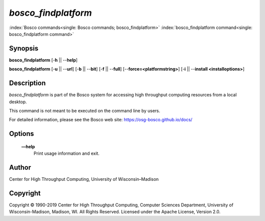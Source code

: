       

*bosco\_findplatform*
=====================

:index:`Bosco commands<single: Bosco commands; bosco_findplatform>`
:index:`bosco_findplatform command<single: bosco_findplatform command>`

Synopsis
--------

**bosco\_findplatform** [-**h** \|\| --**help**]

**bosco\_findplatform** [-**u** \|\| --**url**] [-**b** \|\| --**bit**]
[-**f** \|\| --**full**] [--**force=<platformstring>**] [-**i** \|\|
--**install <installoptions>**]

Description
-----------

*bosco\_findplatform* is part of the Bosco system for accessing high
throughput computing resources from a local desktop.

This command is not meant to be executed on the command line by users.

For detailed information, please see the Bosco web site:
`https://osg-bosco.github.io/docs/ <https://osg-bosco.github.io/docs/>`__

Options
-------

 **—help**
    Print usage information and exit.

Author
------

Center for High Throughput Computing, University of Wisconsin–Madison

Copyright
---------

Copyright © 1990-2019 Center for High Throughput Computing, Computer
Sciences Department, University of Wisconsin-Madison, Madison, WI. All
Rights Reserved. Licensed under the Apache License, Version 2.0.

      
